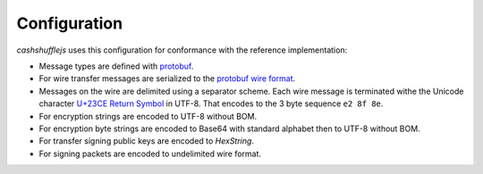 Configuration
-------------

`cashshufflejs` uses this configuration for conformance with the reference
implementation:

- Message types are defined with protobuf_.
- For wire transfer messages are serialized to the `protobuf wire format`_.
- Messages on the wire are delimited using a separator scheme. Each wire
  message is terminated withe the Unicode character `U+23CE Return Symbol`_
  in UTF-8. That encodes to the 3 byte sequence ``e2 8f 8e``.
- For encryption strings are encoded to UTF-8 without BOM.
- For encryption byte strings are encoded to Base64 with standard alphabet
  then to UTF-8 without BOM.
- For transfer signing public keys are encoded to `HexString`.
- For signing packets are encoded to undelimited wire format.

.. _protobuf: https://developers.google.com/protocol-buffers/
.. _protobuf wire format:
   https://developers.google.com/protocol-buffers/docs/encoding
.. _`U+23CE Return Symbol`: https://codepoints.net/U+23CE
